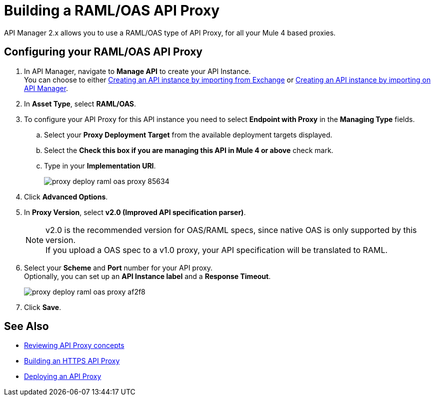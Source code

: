 = Building a RAML/OAS API Proxy

API Manager 2.x allows you to use a RAML/OAS type of API Proxy, for all your Mule 4 based proxies.

== Configuring your RAML/OAS API Proxy

. In API Manager, navigate to *Manage API* to create your API Instance. +
You can choose to either xref:manage-exchange-api-task.adoc[Creating an API instance by importing from Exchange] or xref:manage-exchange-api-task.adoc[Creating an API instance by importing on API Manager].
. In *Asset Type*, select *RAML/OAS*.
. To configure your API Proxy for this API instance you need to select *Endpoint with Proxy* in the *Managing Type* fields.
.. Select your *Proxy Deployment Target*  from the available deployment targets displayed.
.. Select the *Check this box if you are managing this API in Mule 4 or above* check mark.
.. Type in your *Implementation URI*.
+
image::proxy-deploy-raml-oas-proxy-85634.png[]
. Click *Advanced Options*.
. In *Proxy Version*, select *v2.0 (Improved API specification parser)*.
+
[NOTE]
--
v2.0 is the recommended version for OAS/RAML specs, since native OAS is only supported by this version. +
If you upload a OAS spec to a v1.0 proxy, your API specification will be translated to RAML.
--
. Select your *Scheme* and *Port* number for your API proxy. +
Optionally, you can set up an *API Instance label* and a *Response Timeout*.
+
image::proxy-deploy-raml-oas-proxy-af2f8.png[]
. Click *Save*.

== See Also

* xref:proxy-advantages.adoc[Reviewing API Proxy concepts]
* xref:building-https-proxy.adoc[Building an HTTPS API Proxy]
* xref:proxy-latest-concept.adoc[Deploying an API Proxy]
